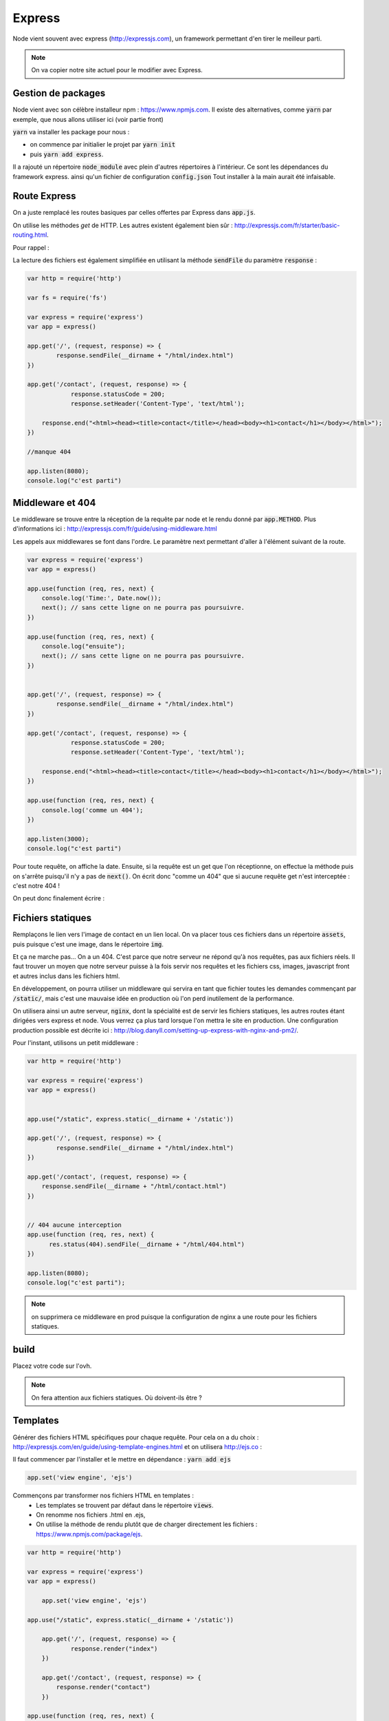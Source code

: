 *******
Express
*******

Node vient souvent avec express (http://expressjs.com), un framework permettant d'en tirer le meilleur parti.

.. note:: On va copier notre site actuel pour le modifier avec Express.

Gestion de packages
===================

Node vient avec son célèbre installeur npm : https://www.npmjs.com. Il existe des alternatives, comme  :code:`yarn` par exemple, que nous allons utiliser ici (voir partie front)
 
.. todo:: faire une référence avec la patie front

 
:code:`yarn` va installer les package pour nous : 

* on commence par initialier le projet par :code:`yarn init` 
* puis :code:`yarn add express`.

Il a rajouté un répertoire :code:`node_module` avec plein d'autres répertoires à l'intérieur. Ce sont les dépendances du framework express. ainsi qu'un fichier de configuration :code:`config.json` Tout installer à la main aurait été infaisable. 

Route Express
=============

On a juste remplacé les routes basiques par celles offertes par Express dans :code:`app.js`.

On utilise les méthodes *get* de HTTP. Les autres existent également bien sûr : http://expressjs.com/fr/starter/basic-routing.html.


.. code-block:: javascript 
    :caption: app.js

    const http = require('http') 

    var fs = require('fs')

    var express = require('express')
    var app = express()

    app.get('/', (request, response) => {
	    response.statusCode = 200;
	    response.setHeader('Content-Type', 'text/html');
        fs.createReadStream(__dirname + "/html/index.html", "utf8").pipe(response)    
    })

    app.get('/contact', (request, response) => {
    	response.statusCode = 200;
		response.setHeader('Content-Type', 'text/html');        
        
    response.end("<html><head><title>contact</title></head><body><h1>contact</h1></body></html>");
		
    })

    //manque 404

    app.listen(3000);
    console.log("c'est parti")

Pour rappel : 


.. code-block:: html
    :caption: index.html
    
    <!doctype html>
    <html>
        <head>
            <title>Maison page</title>
            <meta charset="utf-8" />

            <link href="https://fonts.googleapis.com/css?family=Indie+Flower" rel="stylesheet">


            <style>
                html, body {
                    margin:0;
                    padding:0;

                    background: skyblue;
                    color: #FFFFFF;
                    font-size: 2em;
                    text-align: center;

                }
                p {
                   font-family: 'Indie Flower', cursive;
                }
            </style>
        </head>
        <body>
            <h1>Enfin du web !</h1>
            <p>Et on aime ça.</p>
        </body>
    </html>
    
    
La lecture des fichiers est également simplifiée en utilisant la méthode :code:`sendFile` du paramètre :code:`response` :


.. code-block:: javascript 


    var http = require('http') 

    var fs = require('fs')

    var express = require('express')
    var app = express()

    app.get('/', (request, response) => {
            response.sendFile(__dirname + "/html/index.html")
    })

    app.get('/contact', (request, response) => {
        	response.statusCode = 200;
    		response.setHeader('Content-Type', 'text/html');        
        
        response.end("<html><head><title>contact</title></head><body><h1>contact</h1></body></html>");
    })

    //manque 404

    app.listen(8080);
    console.log("c'est parti")


Middleware et 404
=================

Le middleware se trouve entre la réception de la requête par node et le rendu donné par :code:`app.METHOD`. Plus d'informations ici : http://expressjs.com/fr/guide/using-middleware.html 

Les appels aux middlewares se font dans l'ordre. Le paramètre next permettant d'aller à l'élément suivant de la route.


.. code-block:: javascript 

    var express = require('express')
    var app = express()

    app.use(function (req, res, next) {
        console.log('Time:', Date.now());
        next(); // sans cette ligne on ne pourra pas poursuivre.
    })

    app.use(function (req, res, next) {
        console.log("ensuite");
        next(); // sans cette ligne on ne pourra pas poursuivre.
    })


    app.get('/', (request, response) => {
            response.sendFile(__dirname + "/html/index.html")
    })

    app.get('/contact', (request, response) => {
        	response.statusCode = 200;
    		response.setHeader('Content-Type', 'text/html');        
        
        response.end("<html><head><title>contact</title></head><body><h1>contact</h1></body></html>");
    })

    app.use(function (req, res, next) {
        console.log('comme un 404');
    })

    app.listen(3000);
    console.log("c'est parti")


Pour toute requête, on affiche la date. Ensuite, si la requête est un get que l'on réceptionne, on effectue la méthode puis on s'arrête puisqu'il n'y a pas de :code:`next()`. On écrit donc "comme un 404" que si aucune requête get n'est interceptée : c'est notre 404 !

On peut donc finalement écrire : 

.. code-block:: javascript
    :caption: app.js

    var http = require('http') 

    var express = require('express')
    var app = express()

    app.get('/', (request, response) => {
            response.sendFile(__dirname + "/html/index.html")
    })

    app.get('/contact', (request, response) => {
        response.sendFile(__dirname + "/html/contact.html")
    })


    // 404 aucune interception
    app.use(function (req, res, next) {
          res.status(404).sendFile(__dirname + "/html/404.html")
    })
 
    app.listen(8080);
    console.log("c'est parti")


.. code-block:: html
    :caption: contact.html
    
    <html>
        <head>
            <meta charset="utf-8" />
            <title>Contact</title>

            <style>
                html, body {
                    margin:0;
                    padding:0;

                    background: skyblue;
                    color: #FFFFFF;
                    font-size: 2em;
                    text-align: center;
                }

                img {
                    display: block;
                    width: 452px;
                    height: 600px;
                    margin: auto;
                }
            </style>
        </head>
        <body>
            <h1>Contact</h1>

            <img src="https://www.mauvais-genres.com/6047/full-contact-affiche-40x60-fr-90-jean-claude-van-damne-movie-poster-.jpg" />
        </body>
    </html>
    
.. code-block:: html
    :caption: 404.html
    
    <html>
        <head>
            <meta charset="utf-8" />
            <title>404</title>

            <style>
                html, body {
                    margin:0;
                    padding:0;

                    background: skyblue;
                    color: #FFFFFF;
                    font-size: 2em;
                    text-align: center;
                }

                img {
                    display: block;
                    width: 580px;
                    height: 419px;
                    margin: auto;
                }
            </style>
        </head>
        <body>
            <h1>Oooops !</h1>
            <img src="https://upload.wikimedia.org/wikipedia/commons/thumb/6/66/Peugeot404-berline.jpg/1200px-Peugeot404-berline.jpg" />


        </body>
    </html>

Fichiers statiques
==================

Remplaçons le lien vers l'image de contact en un lien local. On va placer tous ces fichiers dans un répertoire :code:`assets`, puis puisque c'est une image, dans le répertoire :code:`img`.

Et ça ne marche pas... On a un 404. C'est parce que notre serveur ne répond qu'à nos requêtes, pas aux fichiers réels. Il faut trouver un moyen que notre serveur puisse à la fois servir nos requêtes et les fichiers css, images, javascript front et autres inclus dans les fichiers html.

En développement, on pourra utiliser un middleware qui servira en tant que fichier toutes les demandes commençant par :code:`/static/`, mais c'est une mauvaise idée en production où l'on perd inutilement de la performance. 


On utilisera ainsi un autre serveur, :code:`nginx`, dont la spécialité est de servir les fichiers statiques, les autres routes étant dirigées vers express et node. Vous verrez ça plus tard lorsque l'on mettra le site en production. Une configuration production possible est décrite ici : http://blog.danyll.com/setting-up-express-with-nginx-and-pm2/.

Pour l'instant, utilisons un petit middleware : 


.. code-block:: javascript

    var http = require('http') 

    var express = require('express')
    var app = express()


    app.use("/static", express.static(__dirname + '/static'))

    app.get('/', (request, response) => {
            response.sendFile(__dirname + "/html/index.html")
    })

    app.get('/contact', (request, response) => {
        response.sendFile(__dirname + "/html/contact.html")
    })


    // 404 aucune interception
    app.use(function (req, res, next) {
          res.status(404).sendFile(__dirname + "/html/404.html")
    })

    app.listen(8080);
    console.log("c'est parti");


.. note:: on supprimera ce middleware en prod puisque la configuration de nginx a une route pour les fichiers statiques.

build
=====

Placez votre code sur l'ovh.

.. note:: On fera attention aux fichiers statiques. Où doivent-ils être ?

Templates
=========

Générer des fichiers HTML spécifiques pour chaque requête. Pour cela on a du choix : http://expressjs.com/en/guide/using-template-engines.html et on utilisera http://ejs.co :

Il faut commencer par l'installer et le mettre en dépendance : :code:`yarn add ejs` 

.. code-block:: javascript

    app.set('view engine', 'ejs')


Commençons par transformer nos fichiers HTML en templates :
    * Les templates se trouvent par défaut dans le répertoire :code:`views`.
    * On renomme nos fichiers .html en .ejs,
    * On utilise la méthode de rendu plutôt que de charger directement les fichiers : https://www.npmjs.com/package/ejs.

.. code-block:: javascript

    var http = require('http') 

    var express = require('express')
    var app = express()
	
	app.set('view engine', 'ejs')

    app.use("/static", express.static(__dirname + '/static'))

	app.get('/', (request, response) => {
	        response.render("index")
	})

	app.get('/contact', (request, response) => {
	    response.render("contact")
	})

    app.use(function (req, res, next) {
        res.status(404).render("404")
    })

    app.listen(3000);
    console.log("c'est parti")



Ajoutons maintenant un élément qui va être sur toutes les pages :
    * On crée une navbar toute simple, que l'on place dans un sous-répertoire de :code:`views`,  :code:`partials`,
    * On l'inclut dans nos templates en ajoutant dans notre fichier ejs la ligne :code:`<% include partials/navbar.ejs %>` Ici, cela pourra être la première ligne du body. 


.. code-block:: html
    :caption: navbar.ejs

	<style>
	    nav > ul {
	        font-size: .5em;
	        text-align: left;
	    }
		nav > ul > li {
			display: inline;
		
		}
	</style>

	<nav>
	  <ul>
	  	<li><a href="/">Maison</a></li>
	    <li><a href="/contact">contact</a></li>
	  </ul>
	</nav>

.. todo:: Passage de paramètres


 

 